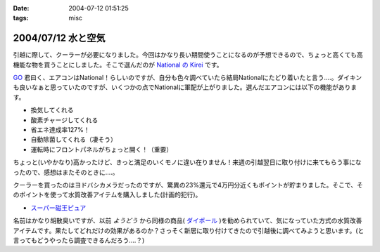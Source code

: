 :date: 2004-07-12 01:51:25
:tags: misc

===================
2004/07/12 水と空気
===================

引越に際して、クーラーが必要になりました。今回はかなり長い期間使うことになるのが予想できるので、ちょっと高くても高機能な物を買うことにしました。そこで選んだのが `National の Kirei <http://prodb.matsushita.co.jp/product/info.do?pg=04&amp;hb=CS-28RCXS>`__ です。




.. :extend type: text/plain
.. :extend:

`GO <http://www.freia.jp/suzuki-g>`__ 君曰く、エアコンはNational！らしいのですが、自分も色々調べていたら結局Nationalにたどり着いたと言う‥‥。ダイキンも良いなぁと思っていたのですが、いくつかの点でNationalに軍配が上がりました。選んだエアコンには以下の機能があります。

- 換気してくれる

- 酸素チャージしてくれる

- 省エネ達成率127%！

- 自動除菌してくれる（凄そう）

- 運転時にフロントパネルがちょっと開く！（重要）

ちょっと(いやかなり)高かったけど、きっと満足のいくモノに違い在りません！来週の引越翌日に取り付けに来てもらう事になったので、感想はまたそのときに‥‥。

クーラーを買ったのはヨドバシカメラだったのですが、驚異の23%還元で4万円分近くもポイントが貯まりました。そこで、そのポイントを使って水質改善アイテムを購入しました(計画的犯行)。

- `スーパー磁王ピュア <http://mythos-plan.com/jioh/>`__

名前はかなり胡散臭いですが、以前 *ようどう* から同様の商品( `ダイポール <http://www.hrd.ne.jp/dp_01.htm>`__ )を勧められていて、気になっていた方式の水質改善アイテムです。果たしてどれだけの効果があるのか？さっそく新居に取り付けてきたので引越後に調べてみようと思います。(と言ってもどうやったら調査できるんだろう‥‥？)


